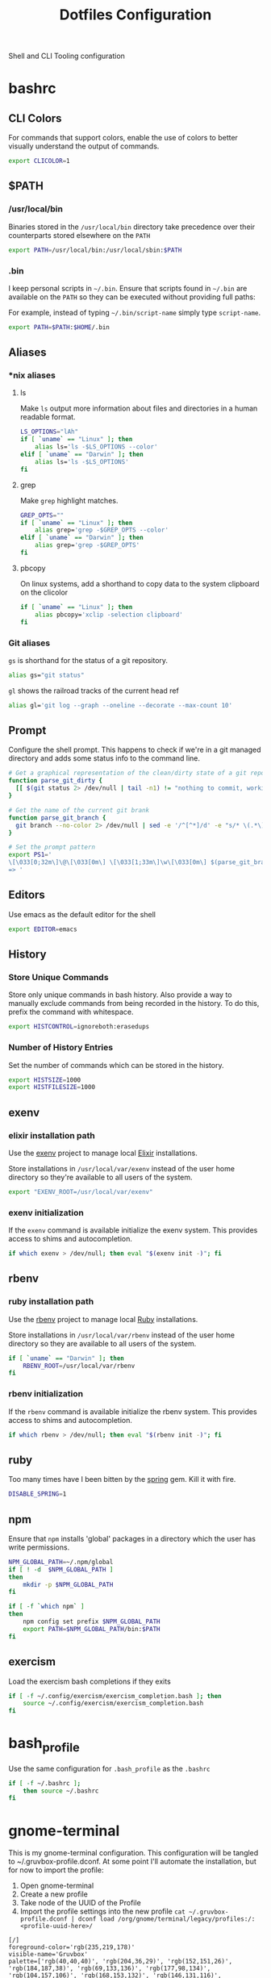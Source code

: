 #+TITLE: Dotfiles Configuration

Shell and CLI Tooling configuration

* bashrc

  :PROPERTIES:
  :header-args: :tangle ~/.bashrc
  :END:

** CLI Colors

   For commands that support colors, enable the use of colors to
   better visually understand the output of commands.

   #+BEGIN_SRC sh
     export CLICOLOR=1
   #+END_SRC


** $PATH

*** /usr/local/bin

   Binaries stored in the =/usr/local/bin= directory take precedence
   over their counterparts stored elsewhere on the =PATH=

   #+BEGIN_SRC sh
     export PATH=/usr/local/bin:/usr/local/sbin:$PATH
   #+END_SRC


*** .bin

   I keep personal scripts in =~/.bin=. Ensure that scripts found in
   =~/.bin= are available on the =PATH= so they can be executed
   without providing full paths:

   For example, instead of typing =~/.bin/script-name= simply type
   =script-name=.

   #+BEGIN_SRC sh
     export PATH=$PATH:$HOME/.bin
   #+END_SRC



** Aliases

*** *nix aliases

**** ls

  Make =ls= output more information about files and directories in a
  human readable format.

  #+BEGIN_SRC sh
    LS_OPTIONS="lAh"
    if [ `uname` == "Linux" ]; then
        alias ls='ls -$LS_OPTIONS --color'
    elif [ `uname` == "Darwin" ]; then
        alias ls='ls -$LS_OPTIONS'
    fi
  #+END_SRC

**** grep

  Make =grep= highlight matches.

  #+BEGIN_SRC sh
    GREP_OPTS=""
    if [ `uname` == "Linux" ]; then
        alias grep='grep -$GREP_OPTS --color'
    elif [ `uname` == "Darwin" ]; then
        alias grep='grep -$GREP_OPTS'
    fi
  #+END_SRC

**** pbcopy

  On linux systems, add a shorthand to copy data to the system clipboard on the clicolor

  #+BEGIN_SRC sh
    if [ `uname` == "Linux" ]; then
        alias pbcopy='xclip -selection clipboard'
    fi
  #+END_SRC

*** Git aliases

   =gs= is shorthand for the status of a git repository.

   #+BEGIN_SRC sh
     alias gs="git status"
   #+END_SRC

   =gl= shows the railroad tracks of the current head ref

   #+BEGIN_SRC sh
     alias gl='git log --graph --oneline --decorate --max-count 10'
   #+END_SRC


** Prompt

  Configure the shell prompt. This happens to check if we're in a git
  managed directory and adds some status info to the command line.

  #+BEGIN_SRC sh
    # Get a graphical representation of the clean/dirty state of a git repository
    function parse_git_dirty {
      [[ $(git status 2> /dev/null | tail -n1) != "nothing to commit, working tree clean" ]] && echo -e '\033[31m✪\033[0m'|| echo -e '\033[32m✪\033[0m'
    }

    # Get the name of the current git brank
    function parse_git_branch {
      git branch --no-color 2> /dev/null | sed -e '/^[^*]/d' -e "s/* \(.*\)/[ \1 $(parse_git_dirty) ]/"
    }

    # Set the prompt pattern
    export PS1='
    \[\033[0;32m\]\@\[\033[0m\] \[\033[1;33m\]\w\[\033[0m\] $(parse_git_branch)
    => '
  #+END_SRC


** Editors

   Use emacs as the default editor for the shell

   #+BEGIN_SRC sh
     export EDITOR=emacs
   #+END_SRC


** History

*** Store Unique Commands

    Store only unique commands in bash history. Also provide a way to
    manually exclude commands from being recorded in the history. To do
    this, prefix the command with whitespace.

     #+BEGIN_SRC sh
       export HISTCONTROL=ignoreboth:erasedups
     #+END_SRC


*** Number of History Entries

    Set the number of commands which can be stored in the history.

    #+BEGIN_SRC sh
      export HISTSIZE=1000
      export HISTFILESIZE=1000
    #+END_SRC


** exenv

*** elixir installation path

  Use the [[https://github.com/mururu/exenv][exenv]] project to manage local [[http://elixir-lang.org/][Elixir]] installations.

  Store installations in =/usr/local/var/exenv= instead of the user
  home directory so they're available to all users of the system.

  #+BEGIN_SRC sh
    export "EXENV_ROOT=/usr/local/var/exenv"
  #+END_SRC


*** exenv initialization

  If the =exenv= command is available initialize the exenv
  system. This provides access to shims and autocompletion.

  #+BEGIN_SRC sh
    if which exenv > /dev/null; then eval "$(exenv init -)"; fi
  #+END_SRC



** rbenv

*** ruby installation path

  Use the [[https://github.com/rbenv/rbenv][rbenv]] project to manage local [[https://www.ruby-lang.org][Ruby]] installations.

  Store installations in =/usr/local/var/rbenv= instead of the user
  home directory so they are available to all users of the system.

  #+BEGIN_SRC sh
    if [ `uname` == "Darwin" ]; then
        RBENV_ROOT=/usr/local/var/rbenv
    fi
  #+END_SRC


*** rbenv initialization

  If the =rbenv= command is available initialize the rbenv
  system. This provides access to shims and autocompletion.

  #+BEGIN_SRC sh
    if which rbenv > /dev/null; then eval "$(rbenv init -)"; fi
  #+END_SRC


** ruby

   Too many times have I been bitten by the [[https://github.com/rails/spring][spring]] gem. Kill it with fire.

   #+BEGIN_SRC sh
     DISABLE_SPRING=1
   #+END_SRC


** npm

   Ensure that =npm= installs 'global' packages in a directory which the user has write permissions.

   #+BEGIN_SRC sh
     NPM_GLOBAL_PATH=~/.npm/global
     if [ ! -d  $NPM_GLOBAL_PATH ]
     then
         mkdir -p $NPM_GLOBAL_PATH
     fi

     if [ -f `which npm` ]
     then
         npm config set prefix $NPM_GLOBAL_PATH
         export PATH=$NPM_GLOBAL_PATH/bin:$PATH
     fi
   #+END_SRC


** exercism

   Load the exercism bash completions if they exits

   #+BEGIN_SRC sh
     if [ -f ~/.config/exercism/exercism_completion.bash ]; then
         source ~/.config/exercism/exercism_completion.bash
     fi
   #+END_SRC


* bash_profile

  :PROPERTIES:
  :header-args: :tangle ~/.bash_profile
  :END:

  Use the same configuration for =.bash_profile= as the =.bashrc=

  #+BEGIN_SRC sh
    if [ -f ~/.bashrc ];
        then source ~/.bashrc
    fi
  #+END_SRC


* gnome-terminal

  :PROPERTIES:
  :header-args: :tangle ~/.gruvbox-profile.dconf
  :END:

  This is my gnome-terminal configuration. This configuration will be
  tangled to ~/.gruvbox-profile.dconf. At some point I'll automate the
  installation, but for now to import the profile:

  1. Open gnome-terminal
  2. Create a new profile
  3. Take node of the UUID of the Profile
  4. Import the profile settings into the new profile
     =cat ~/.gruvbox-profile.dconf | dconf load /org/gnome/terminal/legacy/profiles:/:<profile-uuid-here>/=

  #+BEGIN_SRC text
    [/]
    foreground-color='rgb(235,219,178)'
    visible-name='Gruvbox'
    palette=['rgb(40,40,40)', 'rgb(204,36,29)', 'rgb(152,151,26)', 'rgb(184,187,38)', 'rgb(69,133,136)', 'rgb(177,98,134)', 'rgb(104,157,106)', 'rgb(168,153,132)', 'rgb(146,131,116)', 'rgb(251,73,52)', 'rgb(184,187,38)', 'rgb(250,189,47)', 'rgb(131,165,152)', 'rgb(211,134,155)', 'rgb(142,192,124)', 'rgb(235,219,178)']
    scroll-on-output=true
    use-system-font=true
    use-theme-colors=false
    scrollback-unlimited=false
    background-color='rgb(40,40,40)'
    audible-bell=false
  #+END_SRC


* git

  Git Configuration

** .gitconfig

   :PROPERTIES:
   :header-args: :tangle ~/.gitconfig
   :END:

*** Author

  Configure information used by git to determine how to write the
  author information for commits

  #+BEGIN_SRC conf
    [user]
      name = Aaron Kuehler
      email = aaron.kuehler@gmail.com
  #+END_SRC


*** Github Credentials

    Include credentials for CLI authentication with the github gist
    API

    #+BEGIN_SRC conf
      [include]
        path = ~/credentials/.github
    #+END_SRC


*** Core configuration

  In addition to any files included in a project's =.gitignore= file,
  also include those listed in the =~/.gitconfig.=

  Use Emacs as the commit editor

  #+BEGIN_SRC conf
    [core]
      excludesfile = ~/.gitignore
      editor = emacs -nw --eval '(global-git-commit-mode t)'
  #+END_SRC


*** Colors

  Enable coloring of git output

  #+BEGIN_SRC conf
    [color]
      ui = true
  #+END_SRC


*** Aliases

  Set aliases for frequently used git incantations.

  #+BEGIN_SRC conf
    [alias]
      co  = checkout
      cb  = checkout -b
      db  = branch -d
      rclone = clone --recursive
  #+END_SRC


*** Clean

  Disable the safeguard flag when running =git clean=

  #+BEGIN_SRC conf
    [clean]
      requireForce = false
  #+END_SRC


*** Push

  Only push the current branch, rather than all
  branches, when =git push= is invoked.

  #+BEGIN_SRC conf
    [push]
      default = simple
  #+END_SRC


*** Filter

  #+BEGIN_SRC conf
    [filter "lfs"]
      clean = git-lfs clean %f
      smudge = git-lfs smudge %f
      required = true
  #+END_SRC


** .gitignore

   :PROPERTIES:
   :header-args: :tangle ~/.gitignore
   :END:

*** Mac OS Finder cache

  Never ever store Mac OS Finder metadata in a git repository.

  #+BEGIN_SRC text
    .DS_Store
  #+END_SRC


*** Emacs temp files

  Never store Emacs autosave and backup files in a git repository.

  #+BEGIN_SRC text
    ,*~
    .#*
    ,*#
  #+END_SRC


** tab completion

  Enable tab completion for the git.

  #+BEGIN_SRC sh
    GIT_TAB_COMPLETION_FILE=/usr/local/etc/bash_completion.d/git-completion.bash
    if [ -f $GIT_TAB_COMPLETION_FILE ];
       then source $GIT_TAB_COMPLETION_FILE
    fi
  #+END_SRC


* gem

  Ruby gems configuration

** Documentation

  When a gem is installed forego the generation of its documentation.

  #+BEGIN_SRC text :tangle ~/.gemrc
    gem: --no-document
  #+END_SRC


* Rspec

  rspec CLI configuration

** Color

  Enable colorized output

  #+BEGIN_SRC text :tangle ~/.rspec
    --color
  #+END_SRC


** Output format

  Output from spec runs should look like a progress bar

  #+BEGIN_SRC text :tangle ~/.rspec
    --format progress
  #+END_SRC


** Ordering

  Always run specs in a random order to ensure that examples are
  independent of one another.

  #+BEGIN_SRC text :tangle ~/.rspec
    --order random
  #+END_SRC


* Scripts

:PROPERTIES:
:header-args: :mkdirp yes
:END:

  Version controlled scripts used to automate various repetitive tasks

** Flush DNS cache

   Invalidates the local DNS cache:

*** Usage

   #+BEGIN_SRC sh
     $ flush_dns
   #+END_SRC

*** Source

    #+BEGIN_SRC sh :tangle ~/.bin/flush_dns :shebang "#!/bin/bash"
      # Purpose:
      #   Flush the local DNS cache
      # Usage:
      #   $ flush_dns_cache

      if [[ `uname` == "Darwin" ]]; then
          sudo killall -HUP mDNSResponder
      fi
    #+END_SRC


** Refresh local git tags

   Ensures that a local git repository's tags are in sync with the
   remote origin

*** Usage

   #+BEGIN_SRC sh
     $ refresh_tags
   #+END_SRC


*** Source

   #+BEGIN_SRC sh :tangle ~/.bin/refresh_tags :shebang "#!/bin/bash"
     # Purpose:
     #   Delete all local tags and refresh from origin
     # Usage:
     #   $ refresh_tags

     git tag -l | xargs git tag -d && git fetch
   #+END_SRC


** Backup Postgres Database

   Provides a shorthand to backup a postgres database

*** Usage

   #+BEGIN_SRC sh
     $ postgres_backup --database [database_name]
   #+END_SRC


*** Source

   #+BEGIN_SRC ruby :tangle ~/.bin/postgres_backup :shebang "#! /usr/bin/env ruby"
     # Purpose:
     #   Makes a backup of the specified database
     # Usage:
     #   $ postgres_backup --database [database_name]

     def system!(*args)
       system(*args) || abort("\n== Command #{args} failed ==")
     end

     require 'time'
     require 'optparse'

     options = {}

     OptionParser.new do |opts|
       opts.banner = "Usage: postgres_backup --database [database-name]"

       opts.on("--database [instance-name]", "Instance from which data will be copied") do |database|
         options[:database] = database
       end
     end.parse!

     if options[:database] == nil || options[:database] == ""
       abort "--database is a required argument"
     end

     backups_path = File.join(Dir.home, ".backups")
     Dir.mkdir(backups_path) if !Dir.exists?(backups_path)

     database_backups_path = File.join(backups_path, options[:database])
     puts "database_backups_path: #{database_backups_path}"
     Dir.mkdir(database_backups_path) if !Dir.exists?(database_backups_path)

     backup_tag = DateTime.now.strftime("%Y_%m_%d_%H_%M%S%L")
     backup_name = "#{options[:database]}-#{backup_tag}.dump"
     backup_path = "#{database_backups_path}/#{backup_name}"

     latest_backup_path = File.join(database_backups_path, "lastest.dump")

     system! "pg_dump --verbose -Fc --no-acl --no-owner #{options[:database]} > #{backup_path}"
     system! "ln -F -s #{backup_path} #{latest_backup_path}"
   #+END_SRC


** Restore latest Postgres database backup

   Provides a shorthand to restore the latest backup of a postgres database

*** Usage

    #+BEGIN_SRC sh
      $ postgres_restore --database [database_name]
    #+END_SRC


*** Source

    #+BEGIN_SRC ruby :tangle ~/.bin/postgres_restore :shebang "#! /usr/bin/env ruby"
      # Purpose:
      #   Makes a backup of the specified database
      # Usage:
      #   $ postgres_restore --database [database_name]

      def system!(*args)
        system(*args) || abort("\n== Command #{args} failed ==")
      end

      require 'time'
      require 'optparse'

      options = {}

      OptionParser.new do |opts|
        opts.banner = "Usage: postgres_backup --database [database-name]"

        opts.on("--database [instance-name]", "Instance from which data will be copied") do |database|
          options[:database] = database
        end
      end.parse!

      if options[:database] == nil || options[:database] == ""
        abort "--database is a required argument"
      end

      backups_path = File.join(Dir.home, ".backups")
      database_backups_path = File.join(backups_path, options[:database])
      latest_backup_path = File.join(database_backups_path, "lastest.dump")

      if File.exists?(latest_backup_path)
        system! "pg_restore --verbose --clean --no-acl --no-owner -d #{options[:database]} #{latest_backup_path}"
      else
        puts "Cannot find latest backup: #{latest_backup_path}"
      end
    #+END_SRC


** Copy Heroku BNTP Databases and Assets

   Copies data from one heroku instance to another then syncs image
   assets.

*** Usage

    #+BEGIN_SRC sh
      $ copy_bntp --from production --to charlie
    #+END_SRC


*** Source

   #+BEGIN_SRC ruby :tangle ~/.bin/copy_bntp :shebang "#! /usr/bin/env ruby"
     # Purpose:
     #   Mirrors one heroku BNTP instance to another. Copies data
     #   and assets.
     # Usage:
     #   $ copy_bntp --from production --to charlie

     LOCALHOST_SYNONYMS = %w|local localhost dev development|.freeze

     def redify(string)
       "\033[0;31m#{string}\033[0m"
     end

     def orangify(string)
       "\033[0;33m#{string}\033[0m"
     end

     def system!(*args)
       system(*args) || abort("\n== Command #{args} failed ==")
     end

     require 'optparse'

     options = {}

     OptionParser.new do |opts|
       opts.banner = "Usage: copy_bntp --from instance-name --to instance-name"

       opts.on("--from [instance-name]", "Instance from which data will be copied") do |from|
         options[:from] = from
       end

       opts.on("--to [instance-name]", "Instance to which data will be copied") do |to|
         options[:to] = to
       end
     end.parse!

     if "production" == options[:to].downcase
       abort("Aborting! Don't use this script to copy data to production. It's too risky!")
     end

     puts "Are you sure you want to:"
     puts "1.) " + redify("Destroy the database on #{options[:to]}")
     puts "2.) " + orangify("Copy data the database from #{options[:from]} to #{options[:to]}")
     puts "3.) " + orangify("Sync images from #{options[:from]} to #{options[:to]}")
     puts "(Yes/no)?"
     proceed = gets.chomp

     if "Yes" == proceed
       if LOCALHOST_SYNONYMS.include?(options[:to].downcase)

         puts "Dropping bntp_dev"
         system! "dropdb --if-exists bntp_dev"

         puts "Copying database from #{options[:from]} to bntp_dev ..."
         system! "heroku pg:pull HEROKU_POSTGRESQL_BRONZE_URL bntp_dev --app bntp-#{options[:from]}"

         puts "Copying images from #{options[:from]} to bxm-bntp-dev..."
         system! "aws s3 sync --acl public-read s3://bxm-bntp-#{options[:from]} s3://bxm-bntp-dev"
       else
         puts "Copying database from #{options[:from]} to #{options[:to]} ..."
         system! "heroku pg:copy bntp-#{options[:from]}::DATABASE_URL DATABASE_URL --app bntp-#{options[:to]}"

         puts "Copying images from #{options[:from]} to #{options[:to]} ..."
         system! "aws s3 sync --acl public-read s3://bxm-bntp-#{options[:from]} s3://bxm-bntp-#{options[:to]}"
       end

     else
       puts "Aborting at user's request. Responded #{proceed}... "
     end
   #+END_SRC


** Heroku Rolling Restart

   Performs a rolling restart of web dynos for a Heroku application

*** Usage

    #+BEGIN_SRC sh
    $ heroku_rolling_restart --app heroku-app-name --wait time-in-seconds
    #+END_SRC


*** Source

   #+BEGIN_SRC ruby :tangle ~/.bin/heroku_rolling_restart :shebang "#! /usr/bin/env ruby"
     # Purpose:
     #   Mirrors one heroku BNTP instance to another. Copies data
     #   and assets.
     # Usage:
     #   $ heroku_rolling_restat --app heroku-app-name
     def system!(*args)
       system(*args) || abort("\n== Command #{args} failed ==")
     end

     require 'optparse'

     options = {}

     OptionParser.new do |opts|
       opts.banner = "Usage: heroku_rolling_restart --app heroku-app-name"

       opts.on("--app [APP]", "The Heroku app for which a rolling restart of web Dynos is requested") do |app|
         options[:app] = app
       end

       opts.on("--wait [time-in-seconds]", Integer, "The amount of time to wait between each subsequent Dyno restart request (default 5)") do |wait|
         options[:wait]
       end
     end.parse!

     if options[:app].nil?
       puts "--app APP needs a value"
       exit
     end

     dyno_info = `heroku ps:scale --app #{options[:app]}`
     web_dyno_count = /.*(web=\d+).*/.match(dyno_info).captures.first.gsub("web=", "").to_i

     puts "Detected #{web_dyno_count} web Dynos, initiating restarts..."

     (1..web_dyno_count).each do |n|
       system!("heroku ps:restart web.#{n} --app #{options[:app]}")
       sleep options[:wait] || 10
     end
    #+END_SRC


** Watch items in fastly

   Observes cache attributes of an item in the fastly cache

*** Usage

    #+BEGIN_SRC sh
      $ watch_fastly [URL]
    #+END_SRC


*** Source

   #+BEGIN_SRC sh :tangle ~/.bin/watch_fastly :shebang "#! /usr/bin/env bash"
     # Purpose:
     #   Observes cache attributes of an item in the fastly cache
     # Usage:
     #   $ watch_fastly [URL]
     # Dependencies:
     #   - watch
     #   - httpie
     #   - the-silver-searcher
     #!/usr/bin/env bash

     COMMAND="watch \""

     for URL in $@; do
       COMMAND="$COMMAND echo $URL && time http -ph $URL | ag Age\|X-Served-By\|X-Cache\|HTTP\|Etag && echo \"---------\" &&"
     done

     COMMAND="$COMMAND echo\""

     eval $COMMAND

   #+END_SRC

* ssh

  Automatically load the private key into the ssh-agent and store
  passwords in the keychain on macOS Sierra 10.12.2+

  1. Copy this manually into ~/.ssh/config

  #+BEGIN_SRC text
    Host *
     AddKeysToAgent yes
     UseKeychain yes
     IdentityFile ~/.ssh/id_rsa
  #+END_SRC
